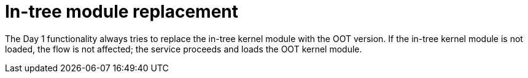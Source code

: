 // Module included in the following assemblies:
//
// * hardware_enablement/kmm-kernel-module-management.adoc

:_mod-docs-content-type: CONCEPT
[id="kmm-day1-in-tree-module-replacement_{context}"]
= In-tree module replacement

The Day 1 functionality always tries to replace the in-tree kernel module with the OOT version. If the in-tree kernel module is not loaded, the flow is not affected; the service proceeds and loads the OOT kernel module.